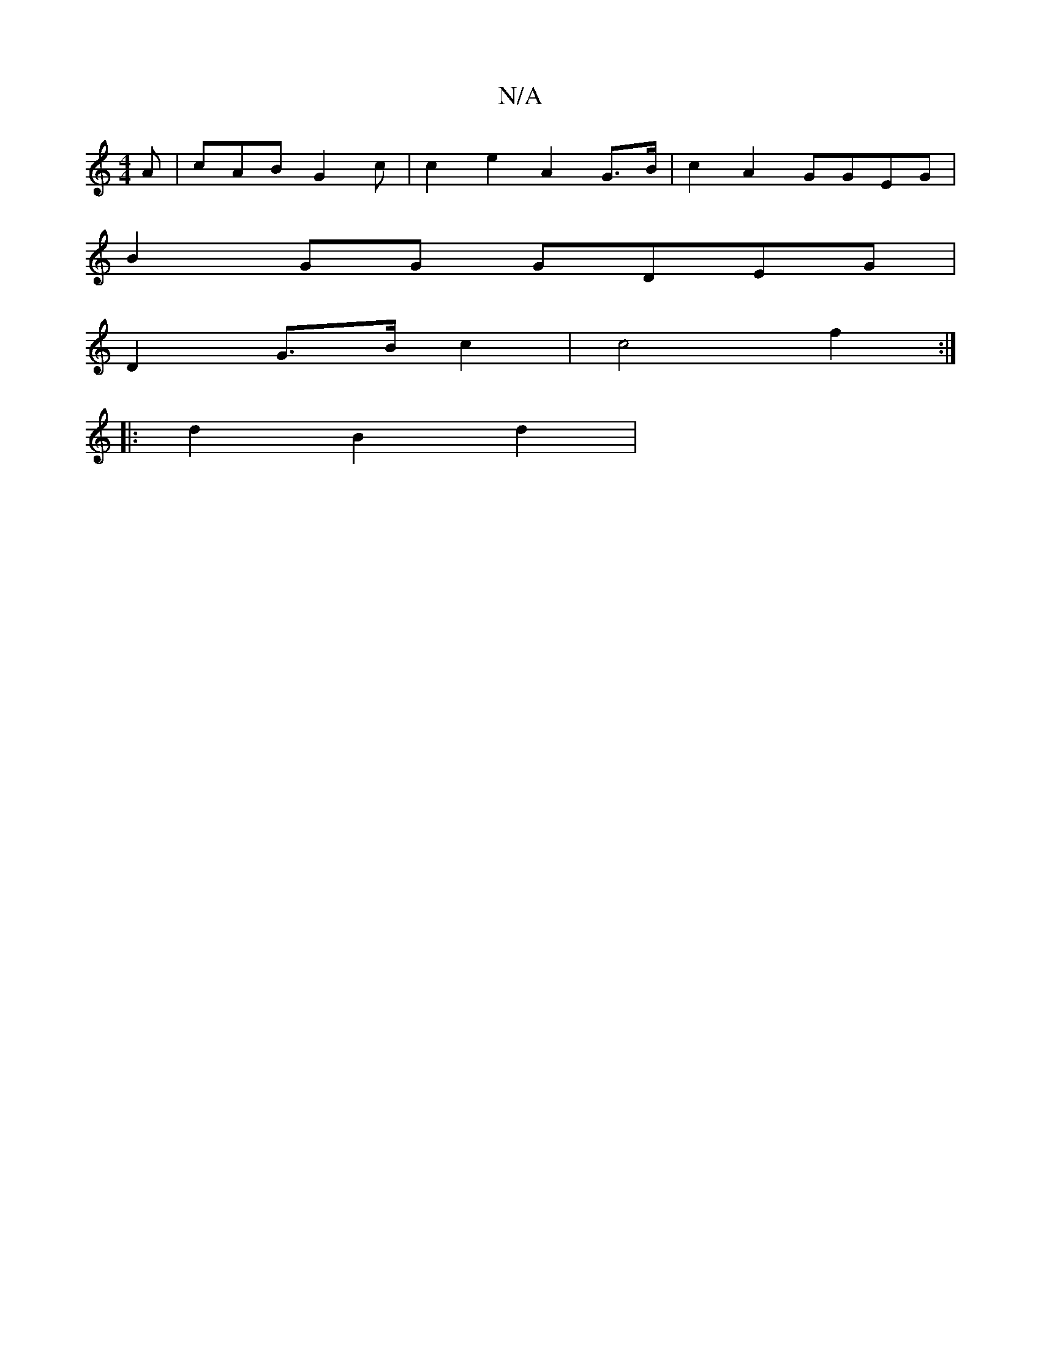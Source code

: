 X:1
T:N/A
M:4/4
R:N/A
K:Cmajor
 A | cAB G2 c|c2 e2 A2 G>B|c2 A2 GGEG |
B2GG GDEG |
D2 G>B c2 | c4 f2 :|
|: d2 B2 d2 |

e3 d c2|c>eff e2 f2 |1 cage A2 d2|d4 c2B|AFE F3|

FDA|A2F DGF G2 FA|d2g2 e4 | B2fa |
fAge d2af ||

edBB dGFE|dfe